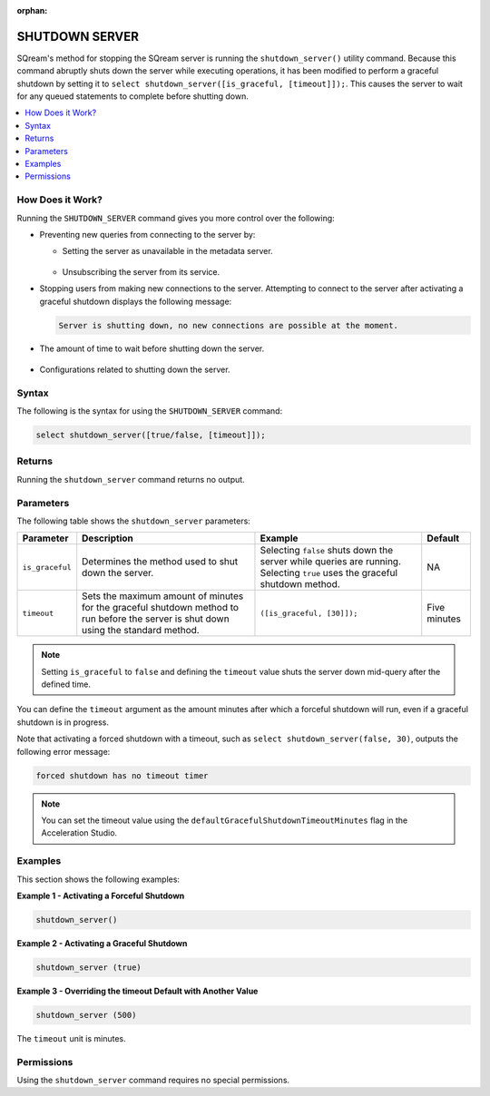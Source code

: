 :orphan:

.. _shutdown_server_command:

********************
SHUTDOWN SERVER
********************


SQream's method for stopping the SQream server is running the ``shutdown_server()`` utility command. Because this command abruptly shuts down the server while executing operations, it has been modified to perform a graceful shutdown by setting it to ``select shutdown_server([is_graceful, [timeout]]);``. This causes the server to wait for any queued statements to complete before shutting down.

.. contents:: 
   :local:
   :depth: 1


How Does it Work?
========================
Running the ``SHUTDOWN_SERVER`` command gives you more control over the following:

* Preventing new queries from connecting to the server by:

  * Setting the server as unavailable in the metadata server.

      ::

  * Unsubscribing the server from its service.

* Stopping users from making new connections to the server. Attempting to connect to the server after activating a graceful shutdown displays the following message:

  .. code-block:: postgres

     Server is shutting down, no new connections are possible at the moment.
  
* The amount of time to wait before shutting down the server.

   ::
   
* Configurations related to shutting down the server.

Syntax
==========
The following is the syntax for using the ``SHUTDOWN_SERVER`` command:

.. code-block:: postgres

   select shutdown_server([true/false, [timeout]]);
   
Returns
==========
Running the ``shutdown_server`` command returns no output.

Parameters
============
The following table shows the ``shutdown_server`` parameters:

.. list-table:: 
   :widths: auto
   :header-rows: 1
   
   * - Parameter
     - Description
     - Example
     - Default
   * - ``is_graceful``
     - Determines the method used to shut down the server.
     - Selecting ``false`` shuts down the server while queries are running. Selecting ``true`` uses the graceful shutdown method.
     - NA
   * - ``timeout``
     - Sets the maximum amount of minutes for the graceful shutdown method to run before the server is shut down using the standard method.
     - ``([is_graceful, [30]]);``
     - Five minutes
	 
.. note:: Setting ``is_graceful`` to ``false`` and defining the ``timeout`` value shuts the server down mid-query after the defined time.

You can define the ``timeout`` argument as the amount minutes after which a forceful shutdown will run, even if a graceful shutdown is in progress. 

Note that activating a forced shutdown with a timeout, such as ``select shutdown_server(false, 30)``, outputs the following error message:

.. code-block:: postgres

   forced shutdown has no timeout timer

.. note:: You can set the timeout value using the ``defaultGracefulShutdownTimeoutMinutes`` flag in the Acceleration Studio.


Examples
===================
This section shows the following examples:

**Example 1 - Activating a Forceful Shutdown**

.. code-block:: postgres

   shutdown_server()

**Example 2 - Activating a Graceful Shutdown**

.. code-block:: postgres

   shutdown_server (true)

**Example 3 - Overriding the timeout Default with Another Value**

.. code-block:: postgres

   shutdown_server (500)

The ``timeout`` unit is minutes.

Permissions
=============
Using the ``shutdown_server`` command requires no special permissions.